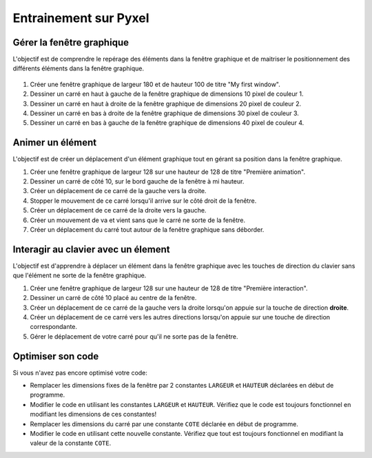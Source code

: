 Entrainement sur Pyxel
======================

Gérer la fenêtre graphique
--------------------------

L'objectif est de comprendre le repérage des éléments dans la fenêtre graphique et de maitriser le positionnement des différents éléments dans la fenêtre graphique.

.. figure:: ../img/fenetre_carres_couleur.png
   :align: center
   :width: 400
   
#. Créer une fenêtre graphique de largeur 180 et de hauteur 100 de titre "My first window".
#. Dessiner un carré en haut à gauche de la fenêtre graphique de dimensions 10 pixel de couleur 1.
#. Dessiner un carré en haut à droite de la fenêtre graphique de dimensions 20 pixel de couleur 2.
#. Dessiner un carré en bas à droite de la fenêtre graphique de dimensions 30 pixel de couleur 3.
#. Dessiner un carré en bas à gauche de la fenêtre graphique de dimensions 40 pixel de couleur 4.

Animer un élément
-----------------

L'objectif est de créer un déplacement d'un élément graphique tout en gérant sa position dans la fenêtre graphique.

#. Créer une fenêtre graphique de largeur 128 sur une hauteur de 128 de titre "Première animation".
#. Dessiner un carré de côté 10, sur le bord gauche de la fenêtre à mi hauteur.
#. Créer un déplacement de ce carré de la gauche vers la droite.
#. Stopper le mouvement de ce carré lorsqu'il arrive sur le côté droit de la fenêtre.
#. Créer un déplacement de ce carré de la droite vers la gauche.
#. Créer un mouvement de va et vient sans que le carré ne sorte de la fenêtre.
#. Créer un déplacement du carré tout autour de la fenêtre graphique sans déborder.

Interagir au clavier avec un élement
------------------------------------

L'objectif est d'apprendre à déplacer un élément dans la fenêtre graphique avec les touches de direction du clavier sans que l'élément ne sorte de la fenêtre graphique.

#. Créer une fenêtre graphique de largeur 128 sur une hauteur de 128 de titre "Première interaction".
#. Dessiner un carré de côté 10 placé au centre de la fenêtre.
#. Créer un déplacement de ce carré de la gauche vers la droite lorsqu'on appuie sur la touche de direction **droite**.
#. Créer un déplacement de ce carré vers les autres directions lorsqu'on appuie sur une touche de direction correspondante.
#. Gérer le déplacement de votre carré pour qu'il ne sorte pas de la fenêtre.

Optimiser son code
------------------

Si vous n'avez pas encore optimisé votre code:

- Remplacer les dimensions fixes de la fenêtre par 2 constantes ``LARGEUR`` et ``HAUTEUR`` déclarées en début de programme.
- Modifier le code en utilisant les constantes ``LARGEUR`` et ``HAUTEUR``. Vérifiez que le code est toujours fonctionnel en modifiant les dimensions de ces constantes!
- Remplacer les dimensions du carré par une constante ``COTE`` déclarée en début de programme.
- Modifier le code en utilisant cette nouvelle constante. Vérifiez que tout est toujours fonctionnel en modifiant la valeur de la constante ``COTE``.